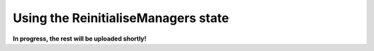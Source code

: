 .. _example_reinitialise_managers:
************************************
Using the ReinitialiseManagers state
************************************

**In progress, the rest will be uploaded shortly!**
